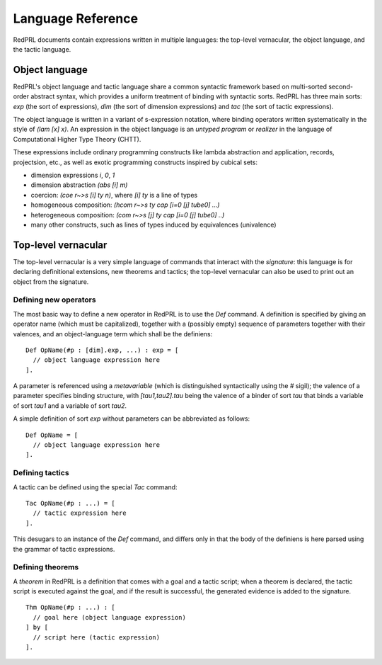Language Reference
==================

RedPRL documents contain expressions written in multiple languages: the
top-level vernacular, the object language, and the tactic language.

Object language
---------------

RedPRL's object language and tactic language share a common syntactic framework
based on multi-sorted second-order abstract syntax, which provides a uniform
treatment of binding with syntactic sorts. RedPRL has three main sorts: `exp`
(the sort of expressions), `dim` (the sort of dimension expressions) and `tac`
(the sort of tactic expressions).

The object language is written in a variant of s-expression notation, where
binding operators written systematically in the style of `(lam [x] x)`. An
expression in the object language is an *untyped program* or *realizer* in the
language of Computational Higher Type Theory (CHTT).

These expressions include ordinary programming constructs like lambda
abstraction and application, records, projectsion, etc., as well as exotic
programming constructs inspired by cubical sets:

- dimension expressions `i`, `0`, `1`
- dimension abstraction `(abs [i] m)`
- coercion: `(coe r~>s [i] ty n)`, where `[i] ty` is a line of types
- homogeneous composition: `(hcom r~>s ty cap [i=0 [j] tube0] ...)`
- heterogeneous composition: `(com r~>s [j] ty cap [i=0 [j] tube0] ..)`
- many other constructs, such as lines of types induced by equivalences (univalence)


Top-level vernacular
--------------------

The top-level vernacular is a very simple language of commands that interact
with the *signature*: this language is for declaring definitional extensions,
new theorems and tactics; the top-level vernacular can also be used to print
out an object from the signature.

Defining new operators
^^^^^^^^^^^^^^^^^^^^^^

The most basic way to define a new operator in RedPRL is to use the `Def`
command. A definition is specified by giving an operator name (which must be
capitalized), together with a (possibly empty) sequence of parameters together
with their valences, and an object-language term which shall be the definiens:

::

  Def OpName(#p : [dim].exp, ...) : exp = [
    // object language expression here
  ].

A parameter is referenced using a *metavariable* (which is
distinguished syntactically using the `#` sigil); the valence of a parameter
specifies binding structure, with `[tau1,tau2].tau` being the valence of a
binder of sort `tau` that binds a variable of sort `tau1` and a variable of
sort `tau2`.

A simple definition of sort `exp` without parameters can be abbreviated as follows:

::

  Def OpName = [
    // object language expression here
  ].


Defining tactics
^^^^^^^^^^^^^^^^

A tactic can be defined using the special `Tac` command:

::

  Tac OpName(#p : ...) = [
    // tactic expression here
  ].


This desugars to an instance of the `Def` command, and differs only in that the
body of the definiens is here parsed using the grammar of tactic expressions.


Defining theorems
^^^^^^^^^^^^^^^^^

A *theorem* in RedPRL is a definition that comes with a goal and a tactic
script; when a theorem is declared, the tactic script is executed against the
goal, and if the result is successful, the generated evidence is added to the
signature.

::

  Thm OpName(#p : ...) : [
    // goal here (object language expression)
  ] by [
    // script here (tactic expression)
  ].

